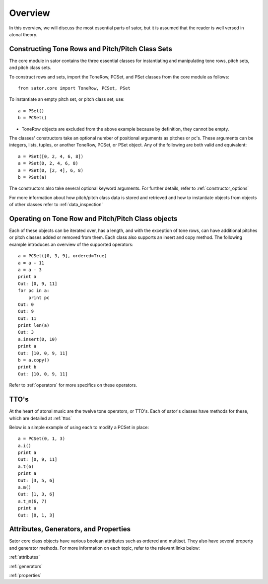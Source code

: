 .. _overview:

========
Overview
========

In this overview, we will discuss the most essential parts of sator, but it is assumed that the reader is well versed in atonal theory.

Constructing Tone Rows and Pitch/Pitch Class Sets
-------------------------------------------------

The core module in sator contains the three essential classes for instantiating
and manipulating tone rows, pitch sets, and pitch class sets.

To construct rows and sets, import the ToneRow, PCSet, and PSet classes from
the core module as follows::

    from sator.core import ToneRow, PCSet, PSet

To instantiate an empty pitch set, or pitch class set, use::

    a = PSet()
    b = PCSet()

* ToneRow objects are excluded from the above example because by definition, they cannot be empty.

The classes' constructors take an optional number of positional arguments as pitches or pc's.
These arguments can be integers, lists, tuples, or another ToneRow, PCSet, or PSet object.
Any of the following are both valid and equivalent::

    a = PSet([0, 2, 4, 6, 8])
    a = PSet(0, 2, 4, 6, 8)
    a = PSet(0, [2, 4], 6, 8)
    b = PSet(a)

The constructors also take several optional keyword arguments. For further details, refer to :ref:`constructor_options`

For more information about how pitch/pitch class data is stored and retrieved and how to instantiate objects from objects of other classes refer to :ref:`data_inspection`

Operating on Tone Row and Pitch/Pitch Class objects
---------------------------------------------------

Each of these objects can be iterated over, has a length, and with the exception of tone rows, can have additional pitches or pitch classes added or removed from them.
Each class also supports an insert and copy method.
The following example introduces an overview of the supported operators:: 

    a = PCSet([0, 3, 9], ordered=True)
    a = a + 11
    a = a - 3
    print a
    Out: [0, 9, 11]
    for pc in a:
        print pc
    Out: 0
    Out: 9
    Out: 11
    print len(a)
    Out: 3
    a.insert(0, 10)
    print a
    Out: [10, 0, 9, 11]
    b = a.copy()
    print b
    Out: [10, 0, 9, 11]

Refer to :ref:`operators` for more specifics on these operators.

TTO's
-----

At the heart of atonal music are the twelve tone operators, or TTO's. Each of sator's classes have methods for these, which are detailed at :ref:`ttos`

Below is a simple example of using each to modify a PCSet in place::

    a = PCSet(0, 1, 3)
    a.i()
    print a
    Out: [0, 9, 11]
    a.t(6)
    print a
    Out: [3, 5, 6]
    a.m()
    Out: [1, 3, 6]
    a.t_m(6, 7)
    print a
    Out: [0, 1, 3]

Attributes, Generators, and Properties
--------------------------------------

Sator core class objects have various boolean attributes such as ordered and multiset. They also have several property and generator methods. For more information on each topic, refer to the relevant links below:

:ref:`attributes`

:ref:`generators`

:ref:`properties`
